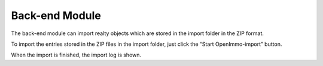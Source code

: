 ﻿

.. ==================================================
.. FOR YOUR INFORMATION
.. --------------------------------------------------
.. -*- coding: utf-8 -*- with BOM.

.. ==================================================
.. DEFINE SOME TEXTROLES
.. --------------------------------------------------
.. role::   underline
.. role::   typoscript(code)
.. role::   ts(typoscript)
   :class:  typoscript
.. role::   php(code)


Back-end Module
---------------

The back-end module can import realty objects which are stored in the
import folder in the ZIP format.

To import the entries stored in the ZIP files in the import folder,
just click the “Start OpenImmo-import” button.

When the import is finished, the import log is shown.


